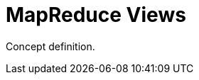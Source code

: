 = MapReduce Views
:page-aliases: views:views-mapreduce-intro,understanding-couchbase:views/views-mapreduce-intro
:page-topic-type: concept

Concept definition.
